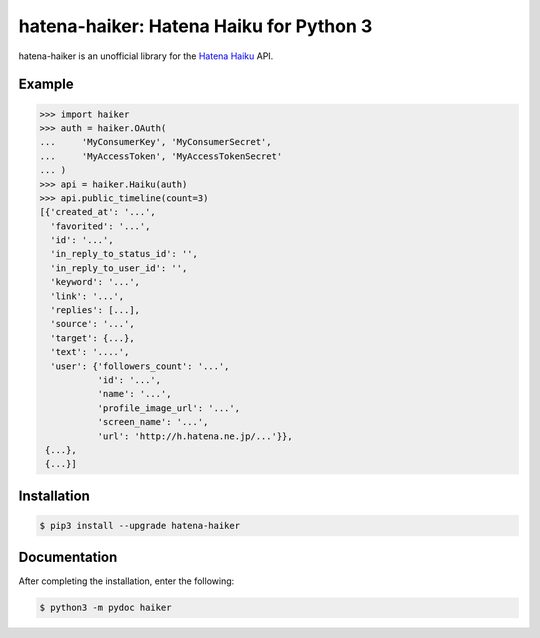 hatena-haiker: Hatena Haiku for Python 3
========================================

hatena-haiker is an unofficial library
for the `Hatena Haiku <http://h.hatena.ne.jp/>`_ API.


Example
-------

.. code-block:: python

    >>> import haiker
    >>> auth = haiker.OAuth(
    ...     'MyConsumerKey', 'MyConsumerSecret',
    ...     'MyAccessToken', 'MyAccessTokenSecret'
    ... )
    >>> api = haiker.Haiku(auth)
    >>> api.public_timeline(count=3)
    [{'created_at': '...',
      'favorited': '...',
      'id': '...',
      'in_reply_to_status_id': '',
      'in_reply_to_user_id': '',
      'keyword': '...',
      'link': '...',
      'replies': [...],
      'source': '...',
      'target': {...},
      'text': '....',
      'user': {'followers_count': '...',
               'id': '...',
               'name': '...',
               'profile_image_url': '...',
               'screen_name': '...',
               'url': 'http://h.hatena.ne.jp/...'}},
     {...},
     {...}]


Installation
------------

.. code-block:: bash

    $ pip3 install --upgrade hatena-haiker


Documentation
-------------

After completing the installation, enter the following:

.. code-block:: bash

    $ python3 -m pydoc haiker

